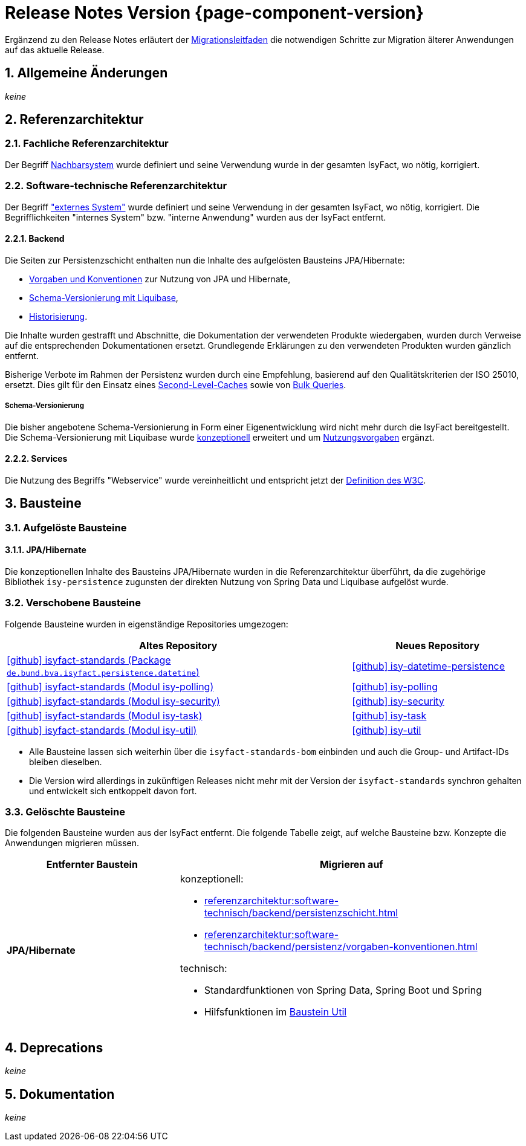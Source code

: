 = Release Notes Version {page-component-version}
:icons: font
:sectnums:

Ergänzend zu den Release Notes erläutert der xref:release:migrationsleitfaden.adoc[Migrationsleitfaden] die notwendigen Schritte zur Migration älterer Anwendungen auf das aktuelle Release.


[[kapitel-aenderungen]]
== Allgemeine Änderungen

_keine_

[[kapitel-referenzarchitektur]]
== Referenzarchitektur

=== Fachliche Referenzarchitektur

Der Begriff xref:glossary::terms-definitions.adoc#nachbarsystem[Nachbarsystem] wurde definiert und seine Verwendung wurde in der gesamten IsyFact, wo nötig, korrigiert.

=== Software-technische Referenzarchitektur

Der Begriff xref:glossary::terms-definitions.adoc#externes-system["externes System"] wurde definiert und seine Verwendung in der gesamten IsyFact, wo nötig, korrigiert.
Die Begrifflichkeiten "internes System" bzw. "interne Anwendung" wurden aus der IsyFact entfernt.

==== Backend

Die Seiten zur Persistenzschicht enthalten nun die Inhalte des aufgelösten Bausteins JPA/Hibernate:

* xref:referenzarchitektur:software-technisch/backend/persistenz/vorgaben-konventionen.adoc[Vorgaben und Konventionen] zur Nutzung von JPA und Hibernate,
* xref:referenzarchitektur:software-technisch/backend/persistenz/liquibase.adoc[Schema-Versionierung mit Liquibase],
* xref:referenzarchitektur:software-technisch/backend/persistenz/historisierung.adoc[Historisierung].

Die Inhalte wurden gestrafft und Abschnitte, die Dokumentation der verwendeten Produkte wiedergaben, wurden durch Verweise auf die entsprechenden Dokumentationen ersetzt.
Grundlegende Erklärungen zu den verwendeten Produkten wurden gänzlich entfernt.

Bisherige Verbote im Rahmen der Persistenz wurden durch eine Empfehlung, basierend auf den Qualitätskriterien der ISO 25010, ersetzt.
Dies gilt für den Einsatz eines xref:referenzarchitektur:software-technisch/backend/persistenz/vorgaben-konventionen.adoc#second-level-cache[Second-Level-Caches] sowie von xref:referenzarchitektur:software-technisch/backend/persistenz/vorgaben-konventionen.adoc#bulk-queries[Bulk Queries].

===== Schema-Versionierung

Die bisher angebotene Schema-Versionierung in Form einer Eigenentwicklung wird nicht mehr durch die IsyFact bereitgestellt.
Die Schema-Versionierung mit Liquibase wurde xref:referenzarchitektur:software-technisch/backend/persistenz/liquibase.adoc[konzeptionell] erweitert und um xref:referenzarchitektur:software-technisch/backend/persistenz/liquibase-umsetzung.adoc[Nutzungsvorgaben] ergänzt.

==== Services

Die Nutzung des Begriffs "Webservice" wurde vereinheitlicht und entspricht jetzt der https://www.w3.org/TR/ws-arch/#whatis[Definition des W3C].


[[kapitel-bausteine]]
== Bausteine

=== Aufgelöste Bausteine

==== JPA/Hibernate

Die konzeptionellen Inhalte des Bausteins JPA/Hibernate wurden in die Referenzarchitektur überführt, da die zugehörige Bibliothek `isy-persistence` zugunsten der direkten Nutzung von Spring Data und Liquibase aufgelöst wurde.

=== Verschobene Bausteine
Folgende Bausteine wurden in eigenständige Repositories umgezogen:

[cols="2,1",options="header"]
|===
|Altes Repository
|Neues Repository

|https://github.com/IsyFact/isyfact-standards/tree/release/4.x/isy-persistence/src/main/java/de/bund/bva/isyfact/persistence/datetime[icon:github[] isyfact-standards (Package `de.bund.bva.isyfact.persistence.datetime`)]
|https://github.com/IsyFact/isy-datetime-persistence[icon:github[] isy-datetime-persistence]

|https://github.com/IsyFact/isyfact-standards/tree/release/4.x/isy-polling[icon:github[] isyfact-standards (Modul isy-polling)]
|https://github.com/IsyFact/isy-polling[icon:github[] isy-polling]

|https://github.com/IsyFact/isyfact-standards/tree/release/4.x/isy-security[icon:github[] isyfact-standards (Modul isy-security)]
|https://github.com/IsyFact/isy-security[icon:github[] isy-security]

|https://github.com/IsyFact/isyfact-standards/tree/release/4.x/isy-task[icon:github[] isyfact-standards (Modul isy-task)]
|https://github.com/IsyFact/isy-task[icon:github[] isy-task]

|https://github.com/IsyFact/isyfact-standards/tree/release/4.x/isy-util[icon:github[] isyfact-standards (Modul isy-util)]
|https://github.com/IsyFact/isy-util[icon:github[] isy-util]

|===

* Alle Bausteine lassen sich weiterhin über die `isyfact-standards-bom` einbinden und auch die Group- und Artifact-IDs bleiben dieselben.
* Die Version wird allerdings in zukünftigen Releases nicht mehr mit der Version der `isyfact-standards` synchron gehalten und entwickelt sich entkoppelt davon fort.
//* Die Bausteine besitzen keinerlei Abhängigkeiten auf die restliche IsyFact mehr.
//Sie setzen allein Java 17 voraus.
//So können sie auch in Anwendungen integriert werden, die noch auf einem älteren Stand der IsyFact beruhen.

=== Gelöschte Bausteine

Die folgenden Bausteine wurden aus der IsyFact entfernt.
Die folgende Tabelle zeigt, auf welche Bausteine bzw. Konzepte die Anwendungen migrieren müssen.

[cols="1s,2",options="header"]
|===
|Entfernter Baustein|Migrieren auf
|JPA/Hibernate
a|konzeptionell:

* xref:referenzarchitektur:software-technisch/backend/persistenzschicht.adoc[]
* xref:referenzarchitektur:software-technisch/backend/persistenz/vorgaben-konventionen.adoc[]

technisch:

* Standardfunktionen von Spring Data, Spring Boot und Spring
* Hilfsfunktionen im xref:util::konzept.adoc#persistence[Baustein Util]

|===


[[kapitel-deprecations]]
== Deprecations

_keine_

[[kapitel-dokumentation]]
== Dokumentation

_keine_

